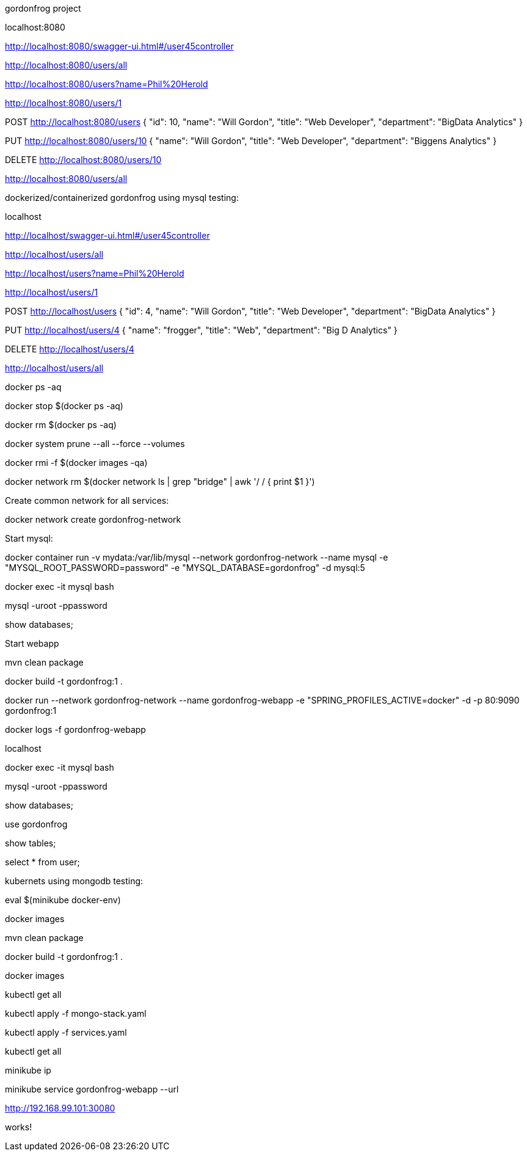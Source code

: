 gordonfrog project


localhost:8080

http://localhost:8080/swagger-ui.html#/user45controller

http://localhost:8080/users/all

http://localhost:8080/users?name=Phil%20Herold

http://localhost:8080/users/1

POST http://localhost:8080/users
{
    "id": 10,
    "name": "Will Gordon",
	"title": "Web Developer",
	"department": "BigData Analytics"
}

PUT http://localhost:8080/users/10
{
    "name": "Will Gordon",
	"title": "Web Developer",
	"department": "Biggens Analytics"
}

DELETE http://localhost:8080/users/10

http://localhost:8080/users/all


dockerized/containerized gordonfrog using mysql testing:

localhost

http://localhost/swagger-ui.html#/user45controller

http://localhost/users/all

http://localhost/users?name=Phil%20Herold

http://localhost/users/1

POST http://localhost/users
{
    "id": 4,
    "name": "Will Gordon",
	"title": "Web Developer",
	"department": "BigData Analytics"
}

PUT http://localhost/users/4
{
    "name": "frogger",
	"title": "Web",
	"department": "Big D Analytics"
}

DELETE http://localhost/users/4

http://localhost/users/all

docker ps -aq

docker stop $(docker ps -aq)

docker rm $(docker ps -aq)

docker system prune --all --force --volumes

docker rmi -f $(docker images -qa)

docker network rm $(docker network ls | grep "bridge" | awk '/ / { print $1 }')

Create common network for all services: 

docker network create gordonfrog-network

Start mysql:

docker container run -v mydata:/var/lib/mysql --network gordonfrog-network --name mysql -e "MYSQL_ROOT_PASSWORD=password" -e "MYSQL_DATABASE=gordonfrog" -d mysql:5

docker exec -it mysql bash

mysql -uroot -ppassword

show databases;

Start webapp

mvn clean package

docker build -t gordonfrog:1 .

docker run --network gordonfrog-network --name gordonfrog-webapp -e "SPRING_PROFILES_ACTIVE=docker" -d -p 80:9090 gordonfrog:1         

docker logs -f gordonfrog-webapp

localhost

docker exec -it mysql bash

mysql -uroot -ppassword

show databases;

use gordonfrog

show tables;

select * from user;


kubernets using mongodb testing:

eval $(minikube docker-env)

docker images

mvn clean package

docker build -t gordonfrog:1 .

docker images

kubectl get all

kubectl apply -f mongo-stack.yaml

kubectl apply -f services.yaml

kubectl get all

minikube ip

minikube service gordonfrog-webapp --url

http://192.168.99.101:30080

works!
